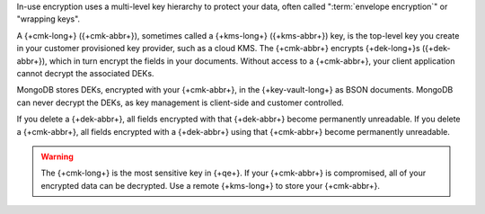 In-use encryption uses a multi-level key hierarchy to protect your data,
often called ":term:`envelope encryption`" or "wrapping keys".

A {+cmk-long+} ({+cmk-abbr+}), sometimes called a
{+kms-long+} ({+kms-abbr+}) key, is the top-level key you create in your
customer provisioned key provider, such as a cloud KMS. The {+cmk-abbr+}
encrypts {+dek-long+}s ({+dek-abbr+}), which in turn encrypt the fields
in your documents. Without access to a {+cmk-abbr+}, your client 
application cannot decrypt the associated DEKs.

MongoDB stores DEKs, encrypted with your {+cmk-abbr+}, in the
{+key-vault-long+} as BSON documents. MongoDB can never decrypt the DEKs, as key management is
client-side and customer controlled.

If you delete a {+dek-abbr+}, all fields encrypted with that
{+dek-abbr+} become permanently unreadable. If you delete a {+cmk-abbr+}, all fields encrypted with a {+dek-abbr+}
using that {+cmk-abbr+} become permanently unreadable.

.. warning::

   The {+cmk-long+} is the most sensitive key in {+qe+}. If your
   {+cmk-abbr+} is compromised, all of your encrypted data can be
   decrypted. Use a remote {+kms-long+} to store your {+cmk-abbr+}.